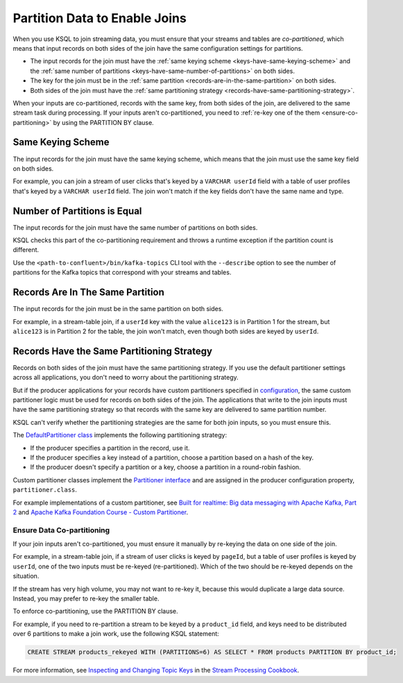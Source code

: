 .. _partition-data-to-enable-joins:

Partition Data to Enable Joins
==============================

When you use KSQL to join streaming data, you must ensure that your streams
and tables are *co-partitioned*, which means that input records on both sides
of the join have the same configuration settings for partitions.

* The input records for the join must have the :ref:`same keying scheme <keys-have-same-keying-scheme>`
  and the :ref:`same number of partitions <keys-have-same-number-of-partitions>` on both sides.
* The key for the join must be in the :ref:`same partition <records-are-in-the-same-partition>` on both sides. 
* Both sides of the join must have the :ref:`same partitioning strategy <records-have-same-partitioning-strategy>`.  

When your inputs are co-partitioned, records with the same key, from both
sides of the join, are delivered to the same stream task during processing.
If your inputs aren't co-partitioned, you need to :ref:`re-key one of the
them <ensure-co-partitioning>` by using the PARTITION BY clause.

.. _keys-have-same-keying-scheme:

Same Keying Scheme
##################

The input records for the join must have the same keying scheme, which means
that the join must use the same key field on both sides.

For example, you can join a stream of user clicks that's keyed by a ``VARCHAR userId``
field with a table of user profiles that's keyed by a ``VARCHAR userId`` field. 
The join won't match if the key fields don't have the same name and type.

.. _keys-have-same-number-of-partitions:

Number of Partitions is Equal
#############################

The input records for the join must have the same number of partitions on both
sides.

KSQL checks this part of the co-partitioning requirement and throws a runtime
exception if the partition count is different.

Use the ``<path-to-confluent>/bin/kafka-topics`` CLI tool
with the ``--describe`` option to see the number of partitions for the
Kafka topics that correspond with your streams and tables.

.. _records-are-in-the-same-partition:

Records Are In The Same Partition
#################################

The input records for the join must be in the same partition on both sides.

For example, in a stream-table join, if a ``userId`` key with the value ``alice123``
is in Partition 1 for the stream, but ``alice123`` is in Partition 2 for the table,
the join won't match, even though both sides are keyed by ``userId``.

.. _records-have-same-partitioning-strategy:

Records Have the Same Partitioning Strategy
###########################################

Records on both sides of the join must have the same partitioning strategy.
If you use the default partitioner settings across all applications, you don't
need to worry about the partitioning strategy.

But if the producer applications for your records have custom partitioners
specified in `configuration <http://kafka.apache.org/documentation/#producerconfigs>`__,
the same custom partitioner logic must be used for records on both sides of the join.
The applications that write to the join inputs must have the same partitioning
strategy so that records with the same key are delivered to same partition number.

KSQL can't verify whether the partitioning strategies are the same for
both join inputs, so you must ensure this.

The `DefaultPartitioner class <https://github.com/apache/kafka/blob/trunk/clients/src/main/java/org/apache/kafka/clients/producer/internals/DefaultPartitioner.java>`__
implements the following partitioning strategy:

* If the producer specifies a partition in the record, use it.
* If the producer specifies a key instead of a partition, choose a partition
  based on a hash of the key.
* If the producer doesn't specify a partition or a key, choose a partition in
  a round-robin fashion.

Custom partitioner classes implement the `Partitioner interface <https://kafka.apache.org/20/javadoc/org/apache/kafka/clients/producer/Partitioner.html>`__ 
and are assigned in the producer configuration property, ``partitioner.class``.

For example implementations of a custom partitioner, see
`Built for realtime: Big data messaging with Apache Kafka, Part 2 <https://www.javaworld.com/article/3066873/big-data/big-data-messaging-with-kafka-part-2.html>`__
and `Apache Kafka Foundation Course - Custom Partitioner <https://www.learningjournal.guru/courses/kafka/kafka-foundation-training/custom-partitioner/>`__.

.. _ensure-co-partitioning:

Ensure Data Co-partitioning
***************************

If your join inputs aren't co-partitioned, you must ensure it manually
by re-keying the data on one side of the join.

For example, in a stream-table join, if a stream of user clicks is keyed by
``pageId``, but a table of user profiles is keyed by ``userId``, one of the
two inputs must be re-keyed (re-partitioned). Which of the two should be re-keyed
depends on the situation.

If the stream has very high volume, you may not want to re-key it,
because this would duplicate a large data source. Instead, you may prefer to
re-key the smaller table.

To enforce co-partitioning, use the PARTITION BY clause.

For example, if you need to re-partition a stream to be keyed by a ``product_id`` 
field, and keys need to be distributed over 6 partitions to make a join work,
use the following KSQL statement:

.. code:: sql

   CREATE STREAM products_rekeyed WITH (PARTITIONS=6) AS SELECT * FROM products PARTITION BY product_id;

For more information, see `Inspecting and Changing Topic Keys <https://www.confluent.io/stream-processing-cookbook/ksql-recipes/inspecting-changing-topic-keys>`__ 
in the `Stream Processing Cookbook <https://www.confluent.io/product/ksql/stream-processing-cookbook>`__.


